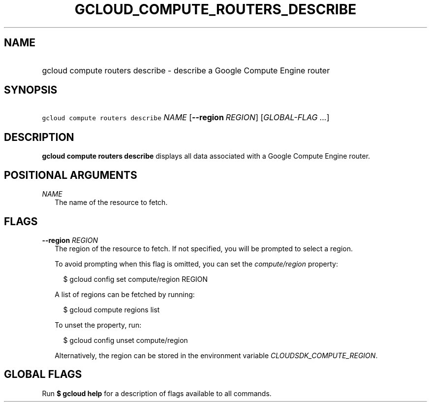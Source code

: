 
.TH "GCLOUD_COMPUTE_ROUTERS_DESCRIBE" 1



.SH "NAME"
.HP
gcloud compute routers describe \- describe a Google Compute Engine router



.SH "SYNOPSIS"
.HP
\f5gcloud compute routers describe\fR \fINAME\fR [\fB\-\-region\fR\ \fIREGION\fR] [\fIGLOBAL\-FLAG\ ...\fR]



.SH "DESCRIPTION"

\fBgcloud compute routers describe\fR displays all data associated with a Google
Compute Engine router.



.SH "POSITIONAL ARGUMENTS"

\fINAME\fR
.RS 2m
The name of the resource to fetch.


.RE

.SH "FLAGS"

\fB\-\-region\fR \fIREGION\fR
.RS 2m
The region of the resource to fetch. If not specified, you will be prompted to
select a region.

To avoid prompting when this flag is omitted, you can set the
\f5\fIcompute/region\fR\fR property:

.RS 2m
$ gcloud config set compute/region REGION
.RE

A list of regions can be fetched by running:

.RS 2m
$ gcloud compute regions list
.RE

To unset the property, run:

.RS 2m
$ gcloud config unset compute/region
.RE

Alternatively, the region can be stored in the environment variable
\f5\fICLOUDSDK_COMPUTE_REGION\fR\fR.


.RE

.SH "GLOBAL FLAGS"

Run \fB$ gcloud help\fR for a description of flags available to all commands.
